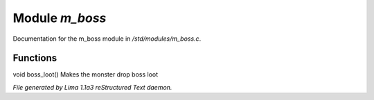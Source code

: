 Module *m_boss*
****************

Documentation for the m_boss module in */std/modules/m_boss.c*.

Functions
=========
.. c:function:: void boss_loot()

void boss_loot()
Makes the monster drop boss loot



*File generated by Lima 1.1a3 reStructured Text daemon.*
